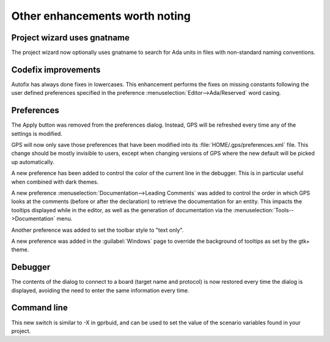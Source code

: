Other enhancements worth noting
-------------------------------

Project wizard uses gnatname
~~~~~~~~~~~~~~~~~~~~~~~~~~~~

.. NF-60-J728-022 GPS: the Project Wizard takes advantage of gnatname (2012-11-08)

The project wizard now optionally uses gnatname to search for Ada units in
files with non-standard naming conventions.

Codefix improvements
~~~~~~~~~~~~~~~~~~~~

..  NF-60-M109-036 GPS: autofix on missing constant with preferences (2013-01-21)

Autofix has always done fixes in lowercases. This enhancement performs the
fixes on missing constants following the user defined preferences specified in
the preference :menuselection:`Editor-->Ada/Reserved` word casing.

Preferences
~~~~~~~~~~~

..  NF-60-M617-030 GPS: apply preferences on the fly (2013-06-17)

The Apply button was removed from the preferences dialog.  Instead, GPS will be
refreshed every time any of the settings is modified.

..  NF-60-M530-024 GPS: only save changed preferences (2013-07-04)

GPS will now only save those preferences that have been modified into its
:file:`HOME/.gps/preferences.xml` file. This change should be mostly invisible
to users, except when changing versions of GPS where the new default will be
picked up automatically.

.. NF-60-MA02-018 GPS: change current line color in debugger (2013-10-03)

A new preference has been added to control the color of the current line
in the debugger. This is in particular useful when combined with dark
themes.

.. NF-60-M923-010 GPS: Searching for documentation after declaration (2013-09-23)

A new preference :menuselection:`Documentation-->Leading Comments` was added to
control the order in which GPS looks at the comments (before or after the
declaration) to retrieve the documentation for an entity. This impacts the
tooltips displayed while in the editor, as well as the generation of
documentation via the :menuselection:`Tools-->Documentation` menu.

..  NF-60-M816-002 GPS: display text only in the toolbar (2013-08-19)

Another preference was added to set the toolbar style to "text only".

..  NF-60-M716-040 GPS: new preference to override tooltip colors (2013-07-31)

A new preference was added in the :guilabel:`Windows` page to override the
background of tooltips as set by the gtk+ theme.

Debugger
~~~~~~~~

..  NF-60-M913-009 GPS: persistent contents of Debug/Connect To Board (2013-09-13)

The contents of the dialog to connect to a board (target name and protocol)
is now restored every time the dialog is displayed, avoiding the need to
enter the same information every time.

Command line
~~~~~~~~~~~~

..  NF-60-M806-037 GPS: new command line -X (2013-08-22)

This new switch is similar to -X in gprbuid, and can be used to set the value
of the scenario variables found in your project.
